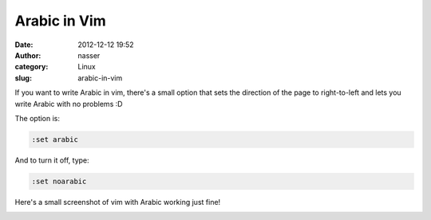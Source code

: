 Arabic in Vim
#############
:date: 2012-12-12 19:52
:author: nasser
:category: Linux
:slug: arabic-in-vim

If you want to write Arabic in vim, there's a small option that sets the
direction of the page to right-to-left and lets you write Arabic with no
problems :D

The option is:

.. code:: brush:

    :set arabic

And to turn it off, type:

.. code:: brush:

    :set noarabic

Here's a small screenshot of vim with Arabic working just fine!

|image0|

.. |image0| image:: http://www.nass3r.com/wp-uploads/2012/12/arabicVim.png
   :target: http://www.nass3r.com/wp-uploads/2012/12/arabicVim.png
